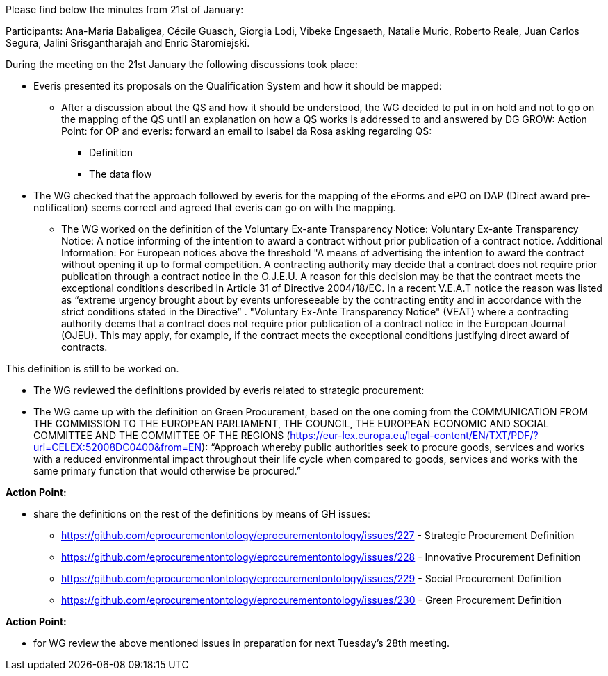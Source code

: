Please find below the minutes from 21st of January:

Participants: Ana-Maria Babaligea, Cécile Guasch, Giorgia Lodi, Vibeke Engesaeth, Natalie Muric, Roberto Reale, Juan Carlos Segura, Jalini Srisgantharajah and Enric Staromiejski.

During the meeting on the 21st January the following discussions took place:

* Everis presented its proposals on the Qualification System and how it should be mapped:
  ** After a discussion about the QS and how it should be understood, the WG decided to put in on hold and not to go on the mapping of the QS until an explanation on how a QS works is addressed to and answered by DG GROW:
    Action Point: for OP and everis: forward an email to Isabel da Rosa asking regarding QS:
    *** Definition
    *** The data flow
* The WG checked that the approach followed by everis for the mapping of the eForms and ePO on DAP (Direct award pre-notification) seems correct and agreed that everis can go on with the mapping.
  ** The WG worked on the definition of the Voluntary Ex-ante Transparency Notice:
     Voluntary Ex-ante Transparency Notice: A notice informing of the intention to award  a contract without prior publication of a contract notice.
     Additional Information:
     For European notices above the threshold
     "A means of advertising the intention to award the contract without opening it up to formal competition. A contracting authority may decide that a contract does not require prior publication through a contract notice in the O.J.E.U. A reason for this decision may be that the contract meets the exceptional conditions described in Article 31 of Directive 2004/18/EC. In a recent V.E.A.T notice the reason was listed as “extreme urgency brought about by events unforeseeable by the contracting entity and in accordance with the strict conditions stated in the Directive” .
     "Voluntary Ex-Ante Transparency Notice" (VEAT) where a contracting authority deems that a contract does not require prior publication of a contract notice in the European Journal (OJEU). This may apply, for example, if the contract meets the exceptional conditions justifying direct award of contracts.

This definition is still to be worked on.

* The WG reviewed the definitions provided by everis related to strategic procurement:

* The WG came up with the definition on Green Procurement, based on the one coming from the COMMUNICATION FROM THE COMMISSION TO THE EUROPEAN PARLIAMENT, THE COUNCIL, THE EUROPEAN ECONOMIC AND SOCIAL COMMITTEE AND THE COMMITTEE OF THE REGIONS (https://eur-lex.europa.eu/legal-content/EN/TXT/PDF/?uri=CELEX:52008DC0400&from=EN): “Approach whereby public authorities seek to procure goods, services and works with a reduced environmental impact throughout their life cycle when compared to goods, services and works with the same primary function that would otherwise be procured.”

*Action Point:*

* share the definitions on the rest of the definitions by means of GH issues:

    ** https://github.com/eprocurementontology/eprocurementontology/issues/227 - Strategic Procurement Definition
    ** https://github.com/eprocurementontology/eprocurementontology/issues/228 - Innovative Procurement Definition
    ** https://github.com/eprocurementontology/eprocurementontology/issues/229 - Social Procurement Definition
    ** https://github.com/eprocurementontology/eprocurementontology/issues/230 - Green Procurement Definition

**Action Point: **

* for WG review the above mentioned issues in preparation for next Tuesday’s 28th meeting.